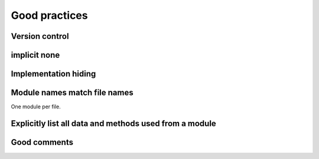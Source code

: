 

Good practices
==============


Version control
---------------


implicit none
-------------


Implementation hiding
---------------------


Module names match file names
-----------------------------

One module per file.


Explicitly list all data and methods used from a module
-------------------------------------------------------


Good comments
-------------
